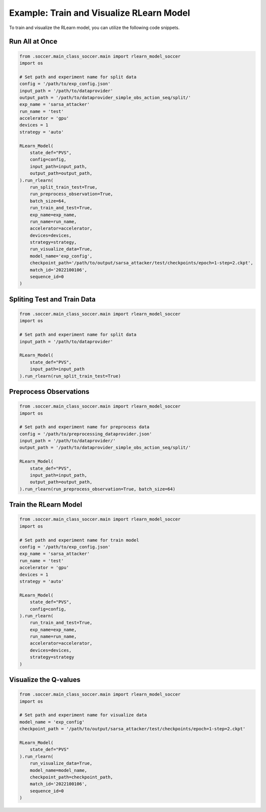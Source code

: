 Example: Train and Visualize RLearn Model
=============================================
To train and visualize the RLearn model, you can utilize the following code snippets.

Run All at Once
-----------------------------

.. code-block:: python

    from .soccer.main_class_soccer.main import rlearn_model_soccer
    import os

    # Set path and experiment name for split data
    config = '/path/to/exp_config.json'
    input_path = '/path/to/dataprovider'
    output_path = '/path/to/dataprovider_simple_obs_action_seq/split/'
    exp_name = 'sarsa_attacker'
    run_name = 'test'
    accelerator = 'gpu'
    devices = 1
    strategy = 'auto'

    RLearn_Model(
        state_def="PVS",
        config=config,
        input_path=input_path,
        output_path=output_path,
    ).run_rlearn(
        run_split_train_test=True,
        run_preprocess_observation=True, 
        batch_size=64,
        run_train_and_test=True, 
        exp_name=exp_name, 
        run_name=run_name, 
        accelerator=accelerator, 
        devices=devices, 
        strategy=strategy,
        run_visualize_data=True,
        model_name='exp_config',
        checkpoint_path='/path/to/output/sarsa_attacker/test/checkpoints/epoch=1-step=2.ckpt',
        match_id='2022100106',
        sequence_id=0
    )


Spliting Test and Train Data
-----------------------------

.. code-block:: python

    from .soccer.main_class_soccer.main import rlearn_model_soccer
    import os

    # Set path and experiment name for split data
    input_path = '/path/to/dataprovider'

    RLearn_Model(
        state_def="PVS",
        input_path=input_path
    ).run_rlearn(run_split_train_test=True)


Preprocess Observations
------------------------

.. code-block:: python

    from .soccer.main_class_soccer.main import rlearn_model_soccer
    import os

    # Set path and experiment name for preprocess data
    config = '/path/to/preprocessing_dataprovider.json'
    input_path = '/path/to/dataprovider/'
    output_path = '/path/to/dataprovider_simple_obs_action_seq/split/'

    RLearn_Model(
        state_def="PVS",
        input_path=input_path,
        output_path=output_path,
    ).run_rlearn(run_preprocess_observation=True, batch_size=64)


Train the RLearn Model
-------------------------------

.. code-block:: python

    from .soccer.main_class_soccer.main import rlearn_model_soccer
    import os

    # Set path and experiment name for train model
    config = '/path/to/exp_config.json'
    exp_name = 'sarsa_attacker'
    run_name = 'test'
    accelerator = 'gpu'
    devices = 1
    strategy = 'auto'

    RLearn_Model(
        state_def="PVS",
        config=config,
    ).run_rlearn(
        run_train_and_test=True, 
        exp_name=exp_name, 
        run_name=run_name, 
        accelerator=accelerator, 
        devices=devices, 
        strategy=strategy
    )


Visualize the Q-values
-----------------------

.. code-block:: python

    from .soccer.main_class_soccer.main import rlearn_model_soccer
    import os

    # Set path and experiment name for visualize data
    model_name = 'exp_config'
    checkpoint_path = '/path/to/output/sarsa_attacker/test/checkpoints/epoch=1-step=2.ckpt'

    RLearn_Model(
        state_def="PVS"
    ).run_rlearn(
        run_visualize_data=True,
        model_name=model_name,
        checkpoint_path=checkpoint_path,
        match_id='2022100106',
        sequence_id=0
    )
